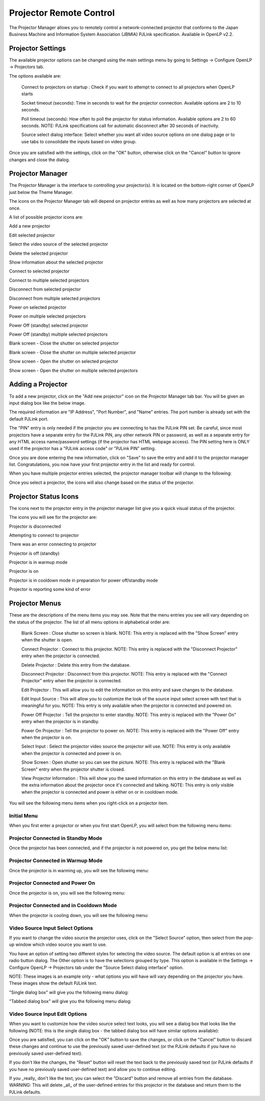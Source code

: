.. _projector:

========================
Projector Remote Control
========================

The Projector Manager allows you to remotely control a network-connected
projector that conforms to the Japan Business Machine and Information System
Association (JBMIA) PJLink specification. Available in OpenLP v2.2.

Projector Settings
------------------

The available projector options can be changed using the main settings menu by
going to Settings -> Configure OpenLP -> Projectors tab.

.. image:: pics/projector_settings_tab.png
   :alt: Projector Settings Tab image

The options available are:

    Connect to projectors on startup : Check if you want to attempt to connect
    to all projectors when OpenLP starts

    Socket timeout (seconds):  Time in seconds to wait for the projector connection.
    Available options are 2 to 10 seconds.

    Poll timeout (seconds): How often to poll the projector for status information.
    Available options are 2 to 60 seconds. NOTE: PJLink specifications call for
    automatic disconnect after 30 seconds of inactivity.

    Source select dialog interface: Select whether you want all video source options
    on one dialog page or to use tabs to consolidate the inputs based on video group.

Once you are satisfied with the settings, click on the "OK" button, otherwise click
on the "Cancel" button to ignore changes and close the dialog.

Projector Manager
-----------------

The Projector Manager is the interface to controlling your projector(s). It is
located on the bottom-right corner of OpenLP just below the Theme Manager.

.. image:: pics/projector_manager.png
   :alt: Projector Manager

The icons on the Projector Manager tab will depend on projector entries as well
as how many projectors are selected at once.

A list of possible projector icons are:

.. image:: pics/projector_new.png
   :height: 100
   :width: 100
   :scale: 50
   :alt: New projector icon

Add a new projector

.. image:: pics/general_edit.png
   :height: 100
   :width: 100
   :scale: 50
   :alt: Edit projector icon

Edit selected projector

.. image:: pics/projector_hdmi.png
   :height: 100
   :width: 100
   :scale: 50
   :alt: Select video source of selected projector icon

Select the video source of the selected projector

.. image:: pics/custom_delete.png
   :height: 100
   :width: 100
   :scale: 50
   :alt: Delete the selected projector icon

Delete the selected projector

.. image:: pics/system_about.png
   :height: 100
   :width: 100
   :scale: 50
   :alt: Show information about selected projector icon

Show information about the selected projector

.. image:: pics/projector_connect.png
   :height: 100
   :width: 100
   :scale: 50
   :alt: Connect to selected projector icon

Connect to selected projector

.. image:: pics/projector_connect_tiled.png
   :height: 100
   :width: 100
   :scale: 50
   :alt: Connect to multiple selected projectors icon

Connect to multiple selected projectors

.. image:: pics/projector_disconnect.png
   :height: 100
   :width: 100
   :scale: 50
   :alt: Disconnect selected projector icon

Disconnect from selected projector

.. image:: pics/projector_disconnect_tiled.png
   :height: 100
   :width: 100
   :scale: 50
   :alt: Disconnect from multiple selected projectors icon

Disconnect from multiple selected projectors

.. image:: pics/projector_power_on.png
   :height: 100
   :width: 100
   :scale: 50
   :alt: Power on selected projector icon

Power on selected projector

.. image:: pics/projector_power_on_tiled.png
   :height: 100
   :width: 100
   :scale: 50
   :alt: Power on multiple selected projectors icon

Power on multiple selected projectors

.. image:: pics/projector_power_off.png
   :height: 100
   :width: 100
   :scale: 50
   :alt: Power off selected projector icon

Power Off (standby) selected projector

.. image:: pics/projector_power_off_tiled.png
   :height: 100
   :width: 100
   :scale: 50
   :alt: Power off multiple selected projectors icon

Power Off (standby) multiple selected projectors

.. image:: pics/projector_blank.png
   :height: 100
   :width: 100
   :scale: 50
   :alt: Blank screen selected projector icon

Blank screen - Close the shutter on selected projector

.. image:: pics/projector_blank_tiled.png
   :height: 100
   :width: 100
   :scale: 50
   :alt: Blank screen multiple selected projectors icon

Blank screen - Close the shutter on multiple selected projector

.. image:: pics/projector_show.png
   :height: 100
   :width: 100
   :scale: 50
   :alt: Show Screen selected projector icon

Show screen - Open the shutter on selected projector

.. image:: pics/projector_show_tiled.png
   :height: 100
   :width: 100
   :scale: 50
   :alt: Show screen multiple selected icon

Show screen - Open the shutter on multiple selected projectors

Adding a Projector
------------------

To add a new projector, click on the "Add new projector" icon on the Projector
Manager tab bar. You will be given an input dialog box like the below image.

.. image:: pics/projector_add_new.png
   :alt: Add new projector image

The required information are "IP Address", "Port Number", and "Name" entries.
The port number is already set with the default PJLink port.

The "PIN" entry is only needed if the projector you are connecting to has the
PJLink PIN set. Be careful, since most projectors have a separate entry for
the PJLink PIN, any other network PIN or password, as well as a separate entry
for any HTML access name/password settings (if the projector has HTML webpage
access). The PIN setting here is ONLY used if the projector has a "PJLink access
code" or "PJLink PIN" setting.

Once you are done entering the new information, click on "Save" to save the entry
and add it to the projector manager list. Congratulations, you now have your first
projector entry in the list and ready for control.

.. image:: pics/projector_manager_list.png
   :alt:  Projector manager with one entry image

When you have multiple projector entries selected, the projector manager toolbar
will change to the following:

.. image:: pics/projector_multiple_selection.png
   :alt:  Projector manager with multiple entries image

Once you select a projector, the icons will also change based on the status of
the projector.

Projector Status Icons
----------------------

The icons next to the projector entry in the projector manager list give you a
quick visual status of the projector.

The icons you will see for the projector are:

.. image:: pics/projector_item_disconnect.png
   :height: 100
   :width: 100
   :scale: 50
   :alt: Projector disconnected icon

Projector is disconnected

.. image:: pics/projector_item_connect.png
   :height: 100
   :width: 100
   :scale: 50
   :alt: Projector off icon

Attempting to connect to projector

.. image:: pics/projector_not_connected_error.png
   :height: 100
   :width: 100
   :scale: 50
   :alt: Projector connection error icon

There was an error connecting to projector

.. image:: pics/projector_off.png
   :height: 100
   :width: 100
   :scale: 50
   :alt: Projector off icon

Projector is off (standby)

.. image:: pics/projector_warmup.png
   :height: 100
   :width: 100
   :scale: 50
   :alt: Projector warmup icon

Projector is in warmup mode

.. image:: pics/projector_on.png
   :height: 100
   :width: 100
   :scale: 50
   :alt: Projector on icon

Projector is on

.. image:: pics/projector_cooldown.png
   :height: 100
   :width: 100
   :scale: 50
   :alt: Projector cooldown icon

Projector is in cooldown mode in preparation for power off/standby mode

.. image:: pics/projector_error.png
   :height: 100
   :width: 100
   :scale: 50
   :alt: Projector error icon

Projector is reporting some kind of error

Projector Menus
---------------

These are the descriptions of the menu items you may see. Note that the menu
entries you see will vary depending on the status of the projector. The list
of all menu options in alphabetical order are:

    Blank Screen : Close shutter so screen is blank. NOTE: This entry is replaced
    with the "Show Screen" entry when the shutter is open.

    Connect Projector : Connect to this projector. NOTE: This entry is replaced
    with the "Disconnect Projector" entry when the projector is connected.

    Delete Projector : Delete this entry from the database.

    Disconnect Projector : Disconnect from this projector. NOTE: This entry is
    replaced with the "Connect Projector" entry when the projector is connected.

    Edit Projector : This will allow you to edit the information on this entry and
    save changes to the database.

    Edit Input Source : This will allow you to customize the look of the source
    input select screen with text that is meaningful for you. NOTE: This entry is
    only available when the projector is connected and powered on.

    Power Off Projector : Tell the projector to enter standby. NOTE: This entry
    is replaced with the "Power On" entry when the projector is in standby.

    Power On Projector : Tell the projector to power on. NOTE: This entry is
    replaced with the "Power Off" entry when the projector is on.

    Select Input : Select the projector video source the projector will use.
    NOTE: This entry is only available when the projector is connected and
    power is on.

    Show Screen : Open shutter so you can see the picture. NOTE: This entry is
    replaced with the "Blank Screen" entry when the projector shutter is closed.

    View Projector Information : This will show you the saved information on this
    entry in the database as well as the extra information about the projector
    once it's connected and talking. NOTE: This entry is only visible when the
    projector is connected and power is either on or in cooldown mode.

You will see the following menu items when you right-click on a projector item.

Initial Menu
~~~~~~~~~~~~

When you first enter a projector or when you first start OpenLP, you will select
from the following menu items:

.. image:: pics/projector_item_not_connected.png
   :alt: Projector not connected menu


Projector Connected in Standby Mode
~~~~~~~~~~~~~~~~~~~~~~~~~~~~~~~~~~~

Once the projector has been connected, and if the projector is not powered on,
you get the below menu list:

.. image:: pics/projector_item_connected_off.png
   :alt: Projector Connected Power Off Menu image

Projector Connected in Warmup Mode
~~~~~~~~~~~~~~~~~~~~~~~~~~~~~~~~~~

Once the projector is in warming up, you will see the following menu:

.. image:: pics/projector_item_connected_warmup.png
   :alt: Projector Connected and Warmup Mode image

Projector Connected and Power On
~~~~~~~~~~~~~~~~~~~~~~~~~~~~~~~~

Once the projector is on, you will see the following menu:

.. image:: pics/projector_item_power_on.png
   :alt: Projector Connected and Power On menu

Projector Connected and in Cooldown Mode
~~~~~~~~~~~~~~~~~~~~~~~~~~~~~~~~~~~~~~~~

When the projector is cooling down, you will see the following menu:

.. image:: pics/projector_item_connected_cooldown.png
   :alt: Projector Connected and Cooldown Mode menu

Video Source Input Select Options
~~~~~~~~~~~~~~~~~~~~~~~~~~~~~~~~~

If you want to change the video source the projector uses, click on the
"Select Source" option, then select from the pop-up window which video source
you want to use.

You have an option of setting two different styles for selecting the video source.
The default option is all entries on one radio button dialog. The Other option
is to have the selections grouped by type. This option is available in the
Settings -> Configure OpenLP -> Projectors tab under the "Source Select dialog
interface" option.

NOTE: These images is an example only - what options you will have will vary
depending on the projector you have. These images show the default PJLink text.

"Single dialog box" will give you the following menu dialog:

.. image:: pics/projector_source_select_single.png
   :alt: Source select dialog single menu image

"Tabbed dialog box" will give you the following menu dialog:

.. image:: pics/projector_source_select_tabbed.png
   :alt: Source select dialog tabbed menu image

Video Source Input Edit Options
~~~~~~~~~~~~~~~~~~~~~~~~~~~~~~~

When you want to customize how the video source select text looks, you will see
a dialog box that looks like the following (NOTE: this is the single dialog
box - the tabbed dialog box will have similar options available):

.. image:: pics/projector_source_edit_single.png
   :alt: Source edit dialog single menu image

Once you are satisfied, you can click on the "OK" button to save the changes,
or click on the "Cancel" button to discard these changes and continue to use
the previously saved user-defined text (or the PJLink defaults if you have no
previously saved user-defined text).

If you don't like the changes, the "Reset" button will reset the text back to
the previously saved text (or PJLink defaults if you have no previously saved
user-defined text) and allow you to continue editing.

If you _really_ don't like the text, you can select the "Discard" button and
remove all entries from the database. WARNING: This will delete _all_ of the
user-defined entries for this projector in the database and return them to the
PJLink defaults.
